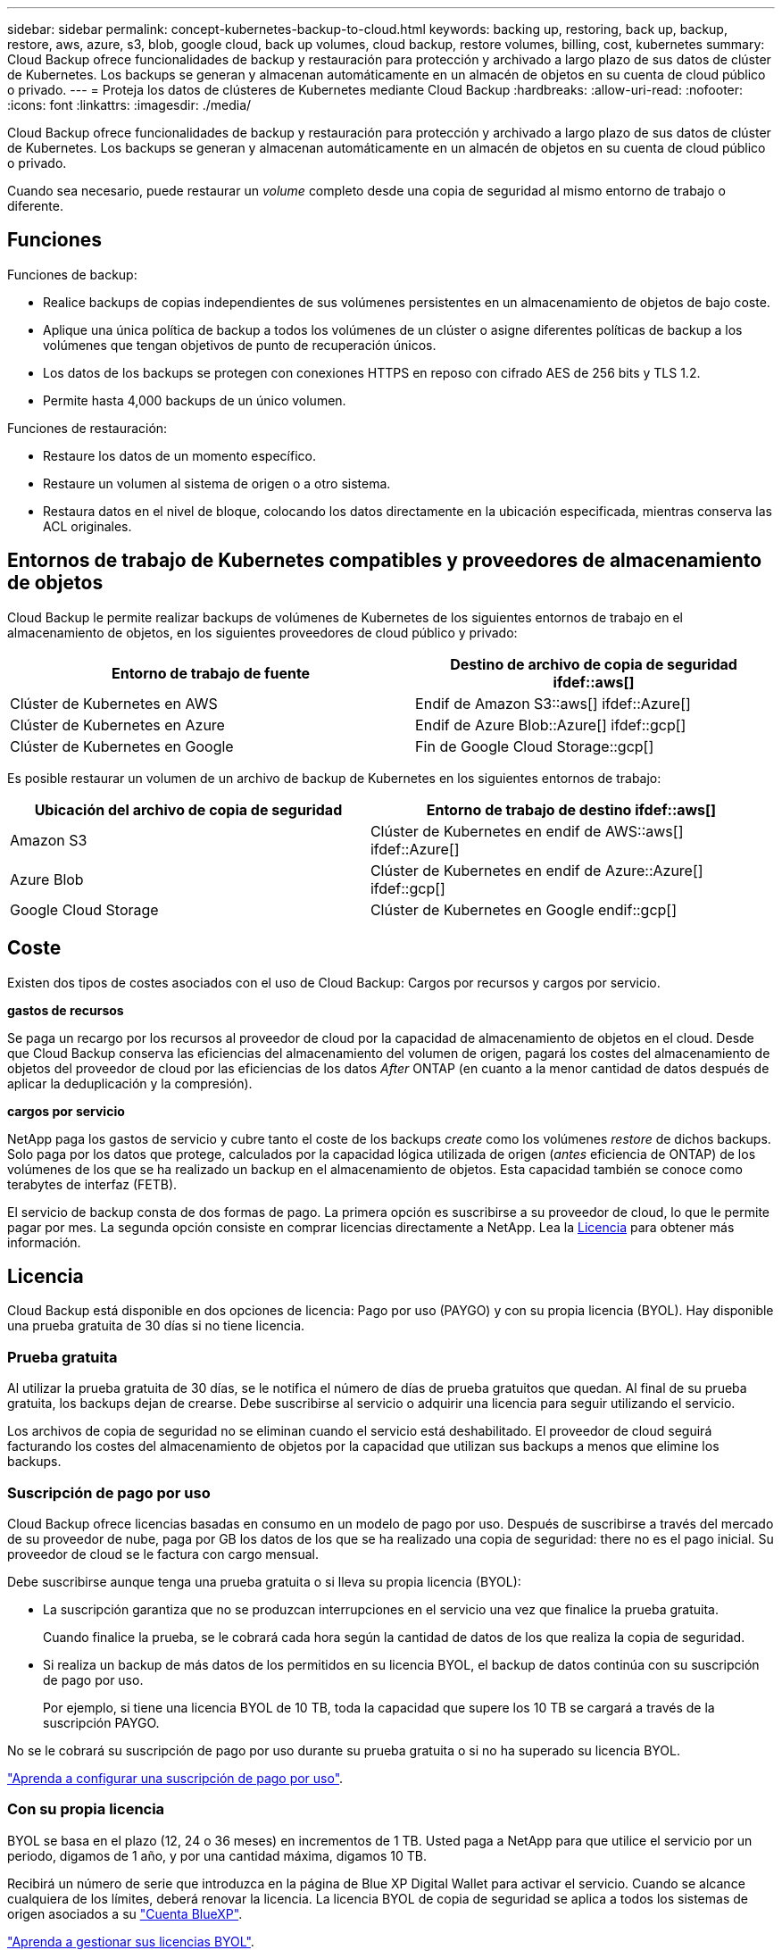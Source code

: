 ---
sidebar: sidebar 
permalink: concept-kubernetes-backup-to-cloud.html 
keywords: backing up, restoring, back up, backup, restore, aws, azure, s3, blob, google cloud, back up volumes, cloud backup, restore volumes, billing, cost, kubernetes 
summary: Cloud Backup ofrece funcionalidades de backup y restauración para protección y archivado a largo plazo de sus datos de clúster de Kubernetes. Los backups se generan y almacenan automáticamente en un almacén de objetos en su cuenta de cloud público o privado. 
---
= Proteja los datos de clústeres de Kubernetes mediante Cloud Backup
:hardbreaks:
:allow-uri-read: 
:nofooter: 
:icons: font
:linkattrs: 
:imagesdir: ./media/


[role="lead"]
Cloud Backup ofrece funcionalidades de backup y restauración para protección y archivado a largo plazo de sus datos de clúster de Kubernetes. Los backups se generan y almacenan automáticamente en un almacén de objetos en su cuenta de cloud público o privado.

Cuando sea necesario, puede restaurar un _volume_ completo desde una copia de seguridad al mismo entorno de trabajo o diferente.



== Funciones

Funciones de backup:

* Realice backups de copias independientes de sus volúmenes persistentes en un almacenamiento de objetos de bajo coste.
* Aplique una única política de backup a todos los volúmenes de un clúster o asigne diferentes políticas de backup a los volúmenes que tengan objetivos de punto de recuperación únicos.
* Los datos de los backups se protegen con conexiones HTTPS en reposo con cifrado AES de 256 bits y TLS 1.2.
* Permite hasta 4,000 backups de un único volumen.


Funciones de restauración:

* Restaure los datos de un momento específico.
* Restaure un volumen al sistema de origen o a otro sistema.
* Restaura datos en el nivel de bloque, colocando los datos directamente en la ubicación especificada, mientras conserva las ACL originales.




== Entornos de trabajo de Kubernetes compatibles y proveedores de almacenamiento de objetos

Cloud Backup le permite realizar backups de volúmenes de Kubernetes de los siguientes entornos de trabajo en el almacenamiento de objetos, en los siguientes proveedores de cloud público y privado:

[cols="45,40"]
|===
| Entorno de trabajo de fuente | Destino de archivo de copia de seguridad ifdef::aws[] 


| Clúster de Kubernetes en AWS | Endif de Amazon S3::aws[] ifdef::Azure[] 


| Clúster de Kubernetes en Azure | Endif de Azure Blob::Azure[] ifdef::gcp[] 


| Clúster de Kubernetes en Google | Fin de Google Cloud Storage::gcp[] 
|===
Es posible restaurar un volumen de un archivo de backup de Kubernetes en los siguientes entornos de trabajo:

[cols="40,45"]
|===
| Ubicación del archivo de copia de seguridad | Entorno de trabajo de destino ifdef::aws[] 


| Amazon S3 | Clúster de Kubernetes en endif de AWS::aws[] ifdef::Azure[] 


| Azure Blob | Clúster de Kubernetes en endif de Azure::Azure[] ifdef::gcp[] 


| Google Cloud Storage | Clúster de Kubernetes en Google endif::gcp[] 
|===


== Coste

Existen dos tipos de costes asociados con el uso de Cloud Backup: Cargos por recursos y cargos por servicio.

*gastos de recursos*

Se paga un recargo por los recursos al proveedor de cloud por la capacidad de almacenamiento de objetos en el cloud. Desde que Cloud Backup conserva las eficiencias del almacenamiento del volumen de origen, pagará los costes del almacenamiento de objetos del proveedor de cloud por las eficiencias de los datos _After_ ONTAP (en cuanto a la menor cantidad de datos después de aplicar la deduplicación y la compresión).

*cargos por servicio*

NetApp paga los gastos de servicio y cubre tanto el coste de los backups _create_ como los volúmenes _restore_ de dichos backups. Solo paga por los datos que protege, calculados por la capacidad lógica utilizada de origen (_antes_ eficiencia de ONTAP) de los volúmenes de los que se ha realizado un backup en el almacenamiento de objetos. Esta capacidad también se conoce como terabytes de interfaz (FETB).

El servicio de backup consta de dos formas de pago. La primera opción es suscribirse a su proveedor de cloud, lo que le permite pagar por mes. La segunda opción consiste en comprar licencias directamente a NetApp. Lea la <<Licencia,Licencia>> para obtener más información.



== Licencia

Cloud Backup está disponible en dos opciones de licencia: Pago por uso (PAYGO) y con su propia licencia (BYOL). Hay disponible una prueba gratuita de 30 días si no tiene licencia.



=== Prueba gratuita

Al utilizar la prueba gratuita de 30 días, se le notifica el número de días de prueba gratuitos que quedan. Al final de su prueba gratuita, los backups dejan de crearse. Debe suscribirse al servicio o adquirir una licencia para seguir utilizando el servicio.

Los archivos de copia de seguridad no se eliminan cuando el servicio está deshabilitado. El proveedor de cloud seguirá facturando los costes del almacenamiento de objetos por la capacidad que utilizan sus backups a menos que elimine los backups.



=== Suscripción de pago por uso

Cloud Backup ofrece licencias basadas en consumo en un modelo de pago por uso. Después de suscribirse a través del mercado de su proveedor de nube, paga por GB los datos de los que se ha realizado una copia de seguridad: ​there no es el pago inicial. Su proveedor de cloud se le factura con cargo mensual.

Debe suscribirse aunque tenga una prueba gratuita o si lleva su propia licencia (BYOL):

* La suscripción garantiza que no se produzcan interrupciones en el servicio una vez que finalice la prueba gratuita.
+
Cuando finalice la prueba, se le cobrará cada hora según la cantidad de datos de los que realiza la copia de seguridad.

* Si realiza un backup de más datos de los permitidos en su licencia BYOL, el backup de datos continúa con su suscripción de pago por uso.
+
Por ejemplo, si tiene una licencia BYOL de 10 TB, toda la capacidad que supere los 10 TB se cargará a través de la suscripción PAYGO.



No se le cobrará su suscripción de pago por uso durante su prueba gratuita o si no ha superado su licencia BYOL.

link:task-licensing-cloud-backup.html#use-a-cloud-backup-paygo-subscription["Aprenda a configurar una suscripción de pago por uso"].



=== Con su propia licencia

BYOL se basa en el plazo (12, 24 o 36 meses) en incrementos de 1 TB. Usted paga a NetApp para que utilice el servicio por un periodo, digamos de 1 año, y por una cantidad máxima, digamos 10 TB.

Recibirá un número de serie que introduzca en la página de Blue XP Digital Wallet para activar el servicio. Cuando se alcance cualquiera de los límites, deberá renovar la licencia. La licencia BYOL de copia de seguridad se aplica a todos los sistemas de origen asociados a su https://docs.netapp.com/us-en/cloud-manager-setup-admin/concept-netapp-accounts.html["Cuenta BlueXP"^].

link:task-licensing-cloud-backup.html#use-a-cloud-backup-byol-license["Aprenda a gestionar sus licencias BYOL"].



== Cómo funciona Cloud Backup

Cuando habilita Cloud Backup en un sistema Kubernetes, el servicio realiza un backup completo de sus datos. Tras el primer backup, todos los backups adicionales son incrementales, lo que significa que solo se realiza un backup de los bloques modificados y los nuevos bloques. De este modo se minimiza el tráfico de red.


CAUTION: Cualquier acción que se realice directamente desde el entorno de su proveedor de cloud para gestionar o cambiar los archivos de copia de seguridad puede dañar los archivos y provocar una configuración no compatible.

La siguiente imagen muestra la relación entre cada componente:

image:diagram_cloud_backup_general_k8s.png["Un diagrama muestra cómo Cloud Backup se comunica con los volúmenes en los sistemas de origen y el almacenamiento de objetos de destino donde se encuentran los archivos de backup."]



=== Clases de almacenamiento o niveles de acceso admitidos

ifdef::aws[]

* En AWS, los backups comienzan en la clase de almacenamiento _Standard_ y realizan la transición a la clase de almacenamiento _Standard-Infrecuente Access_ tras 30 días.


endif::aws[]

ifdef::azure[]

* En Azure, los backups están asociados con el nivel de acceso _Cool_.


endif::azure[]

ifdef::gcp[]

* En GCP, las copias de seguridad están asociadas con la clase de almacenamiento _Standard_ de forma predeterminada.


endif::gcp[]



=== Configuración de retención y programación de backup personalizable por clúster

Al habilitar Cloud Backup para un entorno de trabajo, todos los volúmenes que inicialmente seleccione se incluirán en los backups con la política de backup predeterminada que haya definido. Si desea asignar diferentes políticas de backup a ciertos volúmenes que tienen diferentes objetivos de punto de recuperación (RPO), puede crear políticas adicionales para ese clúster y asignar dichas políticas a otros volúmenes.

Se puede elegir una combinación de backups por hora, diarios, semanales y mensuales de todos los volúmenes.

Una vez que haya alcanzado el número máximo de backups para una categoría o intervalo, se eliminan los backups más antiguos de modo que siempre tendrá los backups más recientes.



== Volúmenes compatibles

Cloud Backup es compatible con volúmenes persistentes (VP).



== Limitaciones

* Cuando se crea o edita una política de backup cuando no se asignan volúmenes a la política, el número de backups retenidos puede ser un máximo de 1018. Como solución alternativa, puede reducir el número de copias de seguridad para crear la directiva. Luego, se puede editar la política para crear hasta 4000 backups después de asignar volúmenes a la política.
* Las copias de seguridad de volumen ad-hoc con el botón *Backup Now* no se admiten en los volúmenes Kubernetes.

